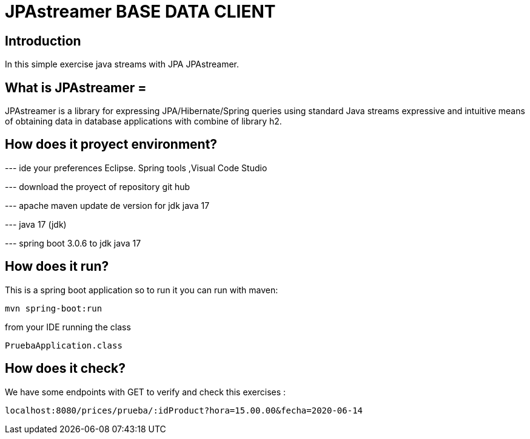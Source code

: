 = JPAstreamer BASE DATA CLIENT =

== Introduction
In this simple exercise  java streams with JPA JPAstreamer.

== What is JPAstreamer =
JPAstreamer is a library for expressing JPA/Hibernate/Spring queries using standard Java streams  
expressive and intuitive means of obtaining
data in database applications with combine of library h2.

== How does it proyect environment?

--- ide your preferences Eclipse. Spring tools ,Visual Code Studio

--- download the proyect of repository git hub 

--- apache maven update de version for jdk java 17

--- java 17 (jdk)

--- spring boot  3.0.6 to jdk java 17

== How does it run?
This is a spring boot application so to run it you can run with maven:

  mvn spring-boot:run

from your IDE running the class

   PruebaApplication.class

== How does it check?

We have some endpoints with GET to verify and check this exercises :

 localhost:8080/prices/prueba/:idProduct?hora=15.00.00&fecha=2020-06-14
